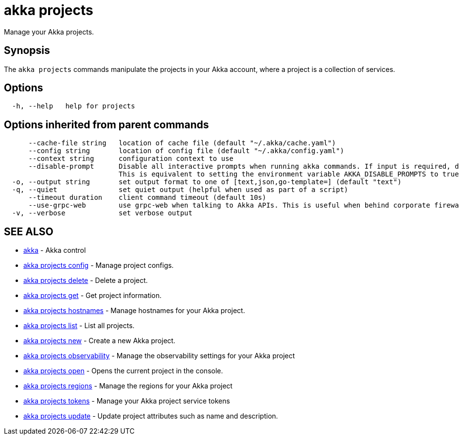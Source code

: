= akka projects

Manage your Akka projects.

== Synopsis

The `akka projects` commands manipulate the projects in your Akka account, where a project is a collection of services.

== Options

----
  -h, --help   help for projects
----

== Options inherited from parent commands

----
      --cache-file string   location of cache file (default "~/.akka/cache.yaml")
      --config string       location of config file (default "~/.akka/config.yaml")
      --context string      configuration context to use
      --disable-prompt      Disable all interactive prompts when running akka commands. If input is required, defaults will be used, or an error will be raised.
                            This is equivalent to setting the environment variable AKKA_DISABLE_PROMPTS to true.
  -o, --output string       set output format to one of [text,json,go-template=] (default "text")
  -q, --quiet               set quiet output (helpful when used as part of a script)
      --timeout duration    client command timeout (default 10s)
      --use-grpc-web        use grpc-web when talking to Akka APIs. This is useful when behind corporate firewalls that decrypt traffic but don't support HTTP/2.
  -v, --verbose             set verbose output
----

== SEE ALSO

* link:akka.html[akka]	 - Akka control
* link:akka_projects_config.html[akka projects config]	 - Manage project configs.
* link:akka_projects_delete.html[akka projects delete]	 - Delete a project.
* link:akka_projects_get.html[akka projects get]	 - Get project information.
* link:akka_projects_hostnames.html[akka projects hostnames]	 - Manage hostnames for your Akka project.
* link:akka_projects_list.html[akka projects list]	 - List all projects.
* link:akka_projects_new.html[akka projects new]	 - Create a new Akka project.
* link:akka_projects_observability.html[akka projects observability]	 - Manage the observability settings for your Akka project
* link:akka_projects_open.html[akka projects open]	 - Opens the current project in the console.
* link:akka_projects_regions.html[akka projects regions]	 - Manage the regions for your Akka project
* link:akka_projects_tokens.html[akka projects tokens]	 - Manage your Akka project service tokens
* link:akka_projects_update.html[akka projects update]	 - Update project attributes such as name and description.

[discrete]


